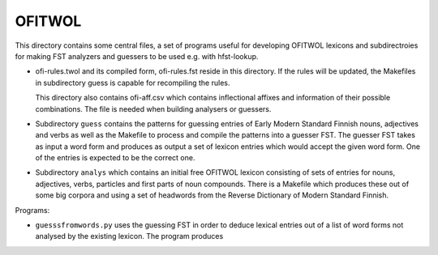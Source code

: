 =======
OFITWOL
=======

This directory contains some central files, a set of programs useful
for developing OFITWOL lexicons and subdirectroies for making FST
analyzers and guessers to be used e.g. with hfst-lookup.

- ofi-rules.twol and its compiled form, ofi-rules.fst reside in this
  directory.  If the rules will be updated, the Makefiles in
  subdirectory guess is capable for recompiling the rules.

  This directory also contains ofi-aff.csv which contains inflectional
  affixes and information of their possible combinations.  The file is
  needed when building analysers or guessers.

- Subdirectory ``guess`` contains the patterns for guessing entries of
  Early Modern Standard Finnish nouns, adjectives and verbs as well as
  the Makefile to process and compile the patterns into a guesser FST.
  The guesser FST takes as input a word form and produces as output a
  set of lexicon entries which would accept the given word form.  One
  of the entries is expected to be the correct one.

- Subdirectory ``analys`` which contains an initial free OFITWOL
  lexicon consisting of sets of entries for nouns, adjectives, verbs,
  particles and first parts of noun compounds.  There is a Makefile
  which produces these out of some big corpora and using a set of
  headwords from the Reverse Dictionary of Modern Standard Finnish.

Programs:

- ``guesssfromwords.py`` uses the guessing FST in order to deduce
  lexical entries out of a list of word forms not analysed by the
  existing lexicon.  The program produces 
